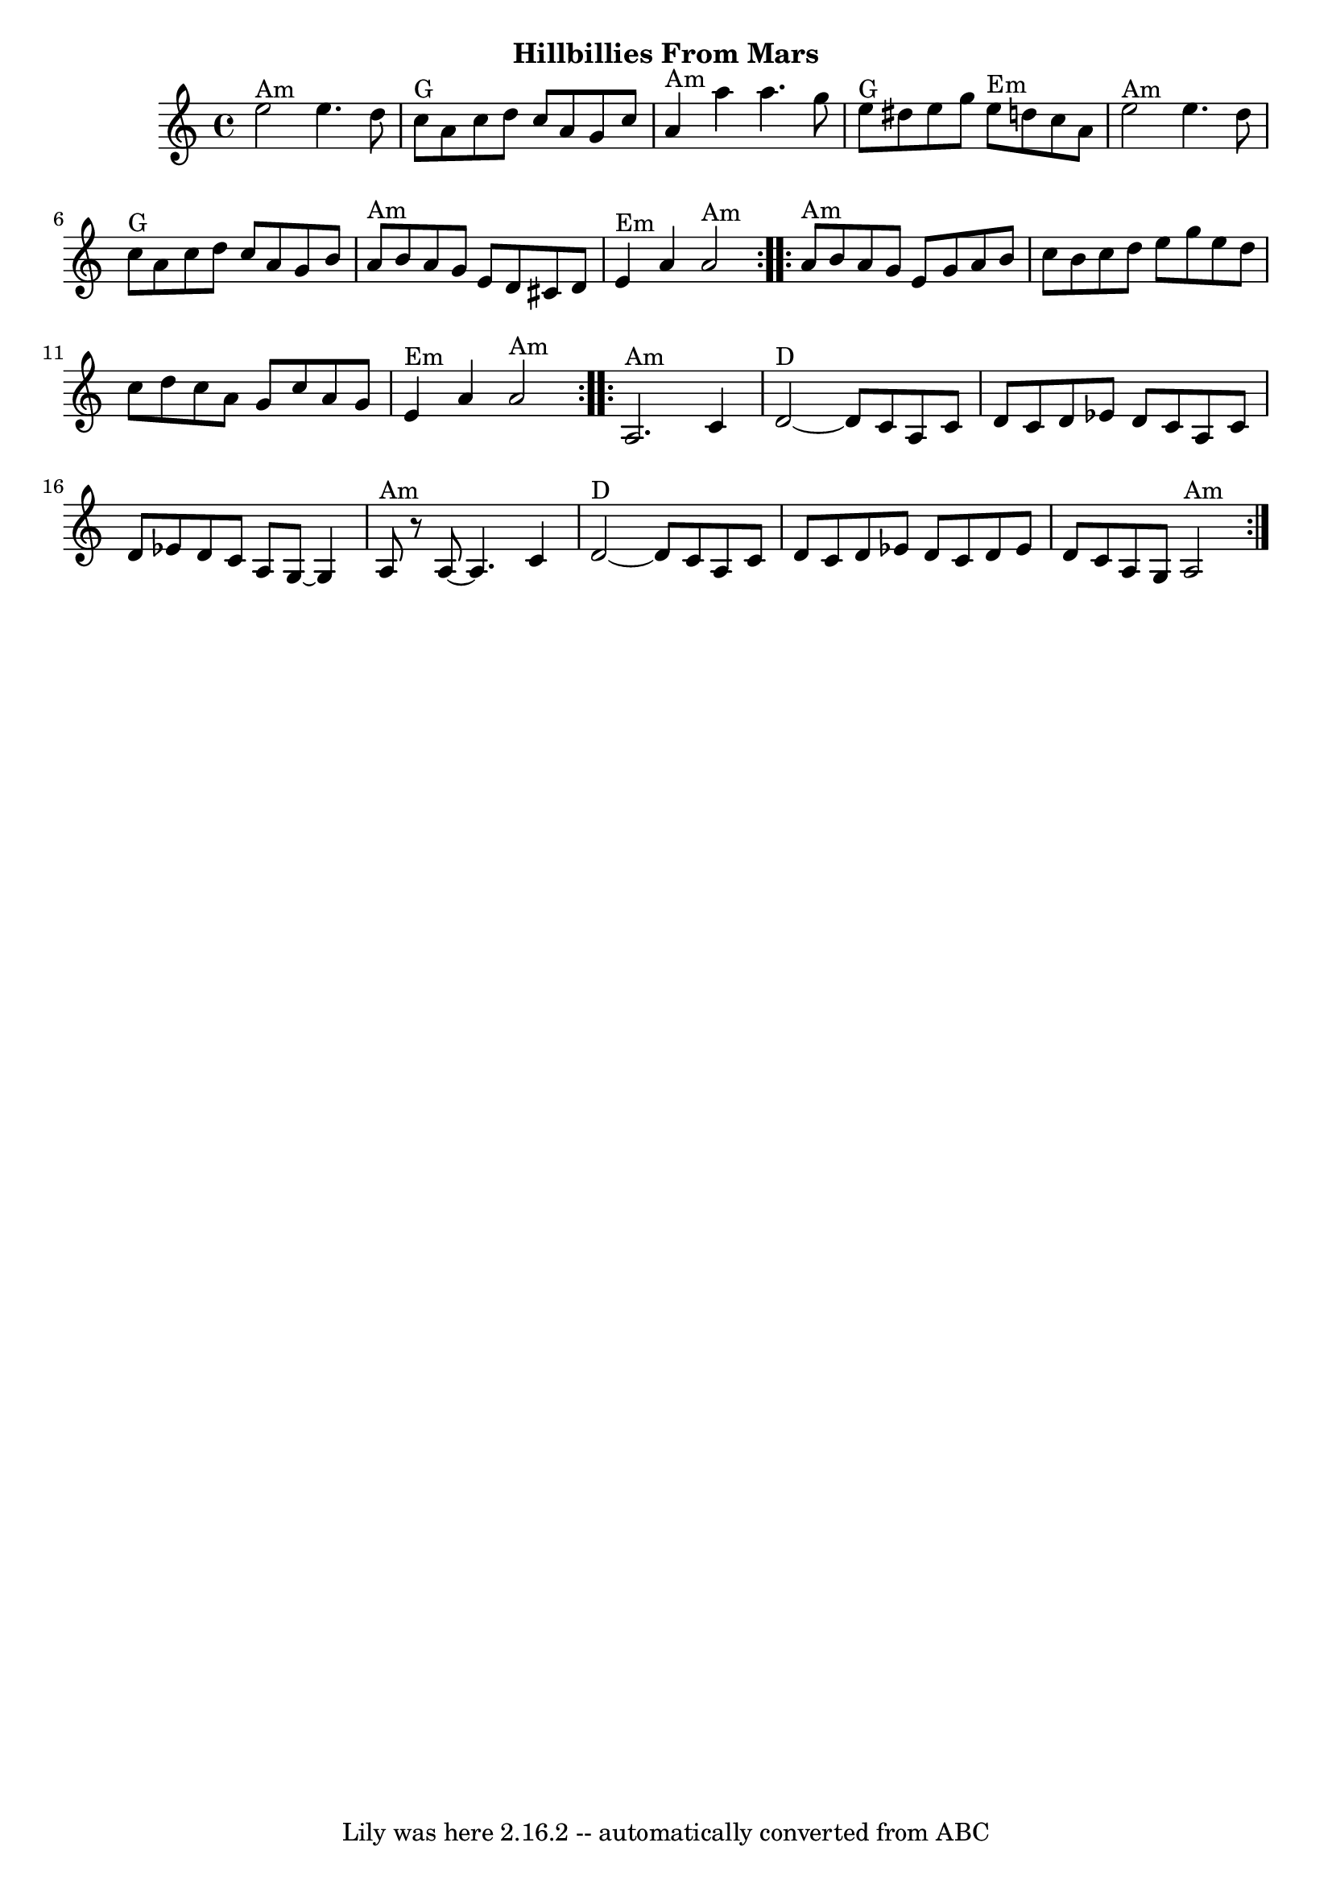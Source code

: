 \version "2.7.40"
\header {
	crossRefNumber = "42"
	footnotes = "\\\\Swing the eighths.\\\\Played: AABBACC; end with a final AA."
	subtitle = "Hillbillies From Mars"
	tagline = "Lily was here 2.16.2 -- automatically converted from ABC"
}
voicedefault =  {
\set Score.defaultBarType = "empty"

\time 4/4 \key a \minor   \repeat volta 2 {     e''2 ^"Am"   e''4.    d''8    
\bar "|"     c''8 ^"G"   a'8    c''8    d''8    c''8    a'8    g'8    c''8    
\bar "|"     a'4 ^"Am"   a''4    a''4.    g''8    \bar "|"     e''8 ^"G"   
dis''8    e''8    g''8      e''8 ^"Em"   d''!8    c''8    a'8    \bar "|"       
e''2 ^"Am"   e''4.    d''8    \bar "|"     c''8 ^"G"   a'8    c''8    d''8    
c''8    a'8    g'8    b'8    \bar "|"     a'8 ^"Am"   b'8    a'8    g'8    e'8  
  d'8    cis'8    d'8    \bar "|"     e'4 ^"Em"   a'4    a'2 ^"Am"   }     
\repeat volta 2 {     a'8 ^"Am"   b'8    a'8    g'8    e'8    g'8    a'8    b'8 
   \bar "|"   c''8    b'8    c''8    d''8    e''8    g''8    e''8    d''8    
\bar "|"   c''8    d''8    c''8    a'8    g'8    c''8    a'8    g'8    \bar "|" 
    e'4 ^"Em"   a'4    a'2 ^"Am"   }     \repeat volta 2 {     a2. ^"Am"   c'4  
  \bar "|"     d'2 ^"D"  ~    d'8    c'8    a8    c'8    \bar "|"   d'8    c'8  
  d'8    ees'8    d'8    c'8    a8    c'8    \bar "|"   d'8    ees'8    d'8    
c'8    a8    g8   ~    g4    \bar "|"       a8 ^"Am"   r8   a8   ~    a4.    
c'4    \bar "|"     d'2 ^"D"  ~    d'8    c'8    a8    c'8    \bar "|"   d'8    
c'8    d'8    ees'8    d'8    c'8    d'8    ees'8    \bar "|"   d'8    c'8    
a8    g8      a2 ^"Am"   }   
}

\score{
    <<

	\context Staff="default"
	{
	    \voicedefault 
	}

    >>
	\layout {
	}
	\midi {}
}
